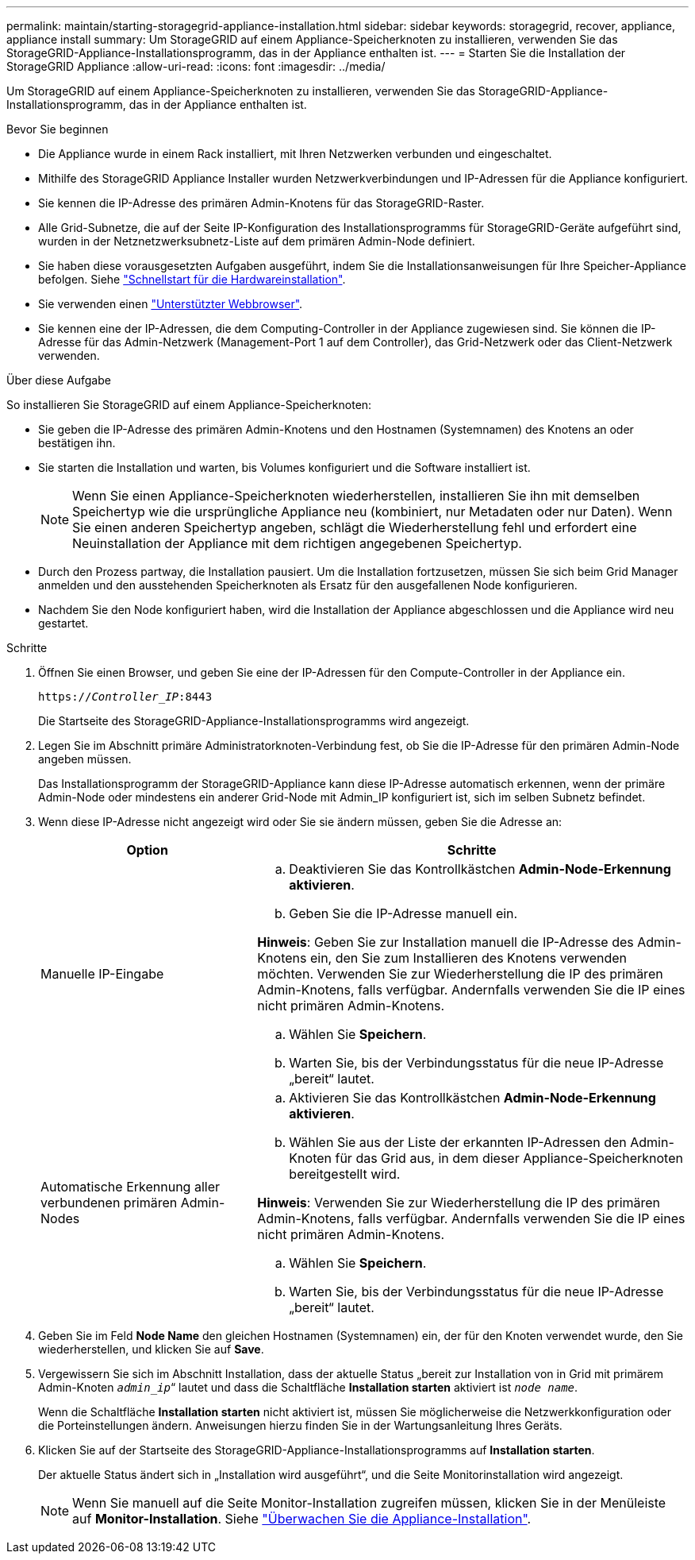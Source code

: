 ---
permalink: maintain/starting-storagegrid-appliance-installation.html 
sidebar: sidebar 
keywords: storagegrid, recover, appliance, appliance install 
summary: Um StorageGRID auf einem Appliance-Speicherknoten zu installieren, verwenden Sie das StorageGRID-Appliance-Installationsprogramm, das in der Appliance enthalten ist. 
---
= Starten Sie die Installation der StorageGRID Appliance
:allow-uri-read: 
:icons: font
:imagesdir: ../media/


[role="lead"]
Um StorageGRID auf einem Appliance-Speicherknoten zu installieren, verwenden Sie das StorageGRID-Appliance-Installationsprogramm, das in der Appliance enthalten ist.

.Bevor Sie beginnen
* Die Appliance wurde in einem Rack installiert, mit Ihren Netzwerken verbunden und eingeschaltet.
* Mithilfe des StorageGRID Appliance Installer wurden Netzwerkverbindungen und IP-Adressen für die Appliance konfiguriert.
* Sie kennen die IP-Adresse des primären Admin-Knotens für das StorageGRID-Raster.
* Alle Grid-Subnetze, die auf der Seite IP-Konfiguration des Installationsprogramms für StorageGRID-Geräte aufgeführt sind, wurden in der Netznetzwerksubnetz-Liste auf dem primären Admin-Node definiert.
* Sie haben diese vorausgesetzten Aufgaben ausgeführt, indem Sie die Installationsanweisungen für Ihre Speicher-Appliance befolgen. Siehe https://docs.netapp.com/us-en/storagegrid-appliances/installconfig/index.html["Schnellstart für die Hardwareinstallation"^].
* Sie verwenden einen link:../admin/web-browser-requirements.html["Unterstützter Webbrowser"].
* Sie kennen eine der IP-Adressen, die dem Computing-Controller in der Appliance zugewiesen sind. Sie können die IP-Adresse für das Admin-Netzwerk (Management-Port 1 auf dem Controller), das Grid-Netzwerk oder das Client-Netzwerk verwenden.


.Über diese Aufgabe
So installieren Sie StorageGRID auf einem Appliance-Speicherknoten:

* Sie geben die IP-Adresse des primären Admin-Knotens und den Hostnamen (Systemnamen) des Knotens an oder bestätigen ihn.
* Sie starten die Installation und warten, bis Volumes konfiguriert und die Software installiert ist.
+

NOTE: Wenn Sie einen Appliance-Speicherknoten wiederherstellen, installieren Sie ihn mit demselben Speichertyp wie die ursprüngliche Appliance neu (kombiniert, nur Metadaten oder nur Daten).  Wenn Sie einen anderen Speichertyp angeben, schlägt die Wiederherstellung fehl und erfordert eine Neuinstallation der Appliance mit dem richtigen angegebenen Speichertyp.

* Durch den Prozess partway, die Installation pausiert. Um die Installation fortzusetzen, müssen Sie sich beim Grid Manager anmelden und den ausstehenden Speicherknoten als Ersatz für den ausgefallenen Node konfigurieren.
* Nachdem Sie den Node konfiguriert haben, wird die Installation der Appliance abgeschlossen und die Appliance wird neu gestartet.


.Schritte
. Öffnen Sie einen Browser, und geben Sie eine der IP-Adressen für den Compute-Controller in der Appliance ein.
+
`https://_Controller_IP_:8443`

+
Die Startseite des StorageGRID-Appliance-Installationsprogramms wird angezeigt.

. Legen Sie im Abschnitt primäre Administratorknoten-Verbindung fest, ob Sie die IP-Adresse für den primären Admin-Node angeben müssen.
+
Das Installationsprogramm der StorageGRID-Appliance kann diese IP-Adresse automatisch erkennen, wenn der primäre Admin-Node oder mindestens ein anderer Grid-Node mit Admin_IP konfiguriert ist, sich im selben Subnetz befindet.

. Wenn diese IP-Adresse nicht angezeigt wird oder Sie sie ändern müssen, geben Sie die Adresse an:
+
[cols="1a,2a"]
|===
| Option | Schritte 


 a| 
Manuelle IP-Eingabe
 a| 
.. Deaktivieren Sie das Kontrollkästchen *Admin-Node-Erkennung aktivieren*.
.. Geben Sie die IP-Adresse manuell ein.


*Hinweis*: Geben Sie zur Installation manuell die IP-Adresse des Admin-Knotens ein, den Sie zum Installieren des Knotens verwenden möchten.  Verwenden Sie zur Wiederherstellung die IP des primären Admin-Knotens, falls verfügbar. Andernfalls verwenden Sie die IP eines nicht primären Admin-Knotens.

.. Wählen Sie *Speichern*.
.. Warten Sie, bis der Verbindungsstatus für die neue IP-Adresse „bereit“ lautet.




 a| 
Automatische Erkennung aller verbundenen primären Admin-Nodes
 a| 
.. Aktivieren Sie das Kontrollkästchen *Admin-Node-Erkennung aktivieren*.
.. Wählen Sie aus der Liste der erkannten IP-Adressen den Admin-Knoten für das Grid aus, in dem dieser Appliance-Speicherknoten bereitgestellt wird.


*Hinweis*: Verwenden Sie zur Wiederherstellung die IP des primären Admin-Knotens, falls verfügbar. Andernfalls verwenden Sie die IP eines nicht primären Admin-Knotens.

.. Wählen Sie *Speichern*.
.. Warten Sie, bis der Verbindungsstatus für die neue IP-Adresse „bereit“ lautet.


|===


. Geben Sie im Feld *Node Name* den gleichen Hostnamen (Systemnamen) ein, der für den Knoten verwendet wurde, den Sie wiederherstellen, und klicken Sie auf *Save*.
. Vergewissern Sie sich im Abschnitt Installation, dass der aktuelle Status „bereit zur Installation von in Grid mit primärem Admin-Knoten `_admin_ip_`“ lautet und dass die Schaltfläche *Installation starten* aktiviert ist `_node name_`.
+
Wenn die Schaltfläche *Installation starten* nicht aktiviert ist, müssen Sie möglicherweise die Netzwerkkonfiguration oder die Porteinstellungen ändern. Anweisungen hierzu finden Sie in der Wartungsanleitung Ihres Geräts.

. Klicken Sie auf der Startseite des StorageGRID-Appliance-Installationsprogramms auf *Installation starten*.
+
Der aktuelle Status ändert sich in „Installation wird ausgeführt“, und die Seite Monitorinstallation wird angezeigt.

+

NOTE: Wenn Sie manuell auf die Seite Monitor-Installation zugreifen müssen, klicken Sie in der Menüleiste auf *Monitor-Installation*. Siehe https://docs.netapp.com/us-en/storagegrid-appliances/installconfig/monitoring-appliance-installation.html["Überwachen Sie die Appliance-Installation"^].


